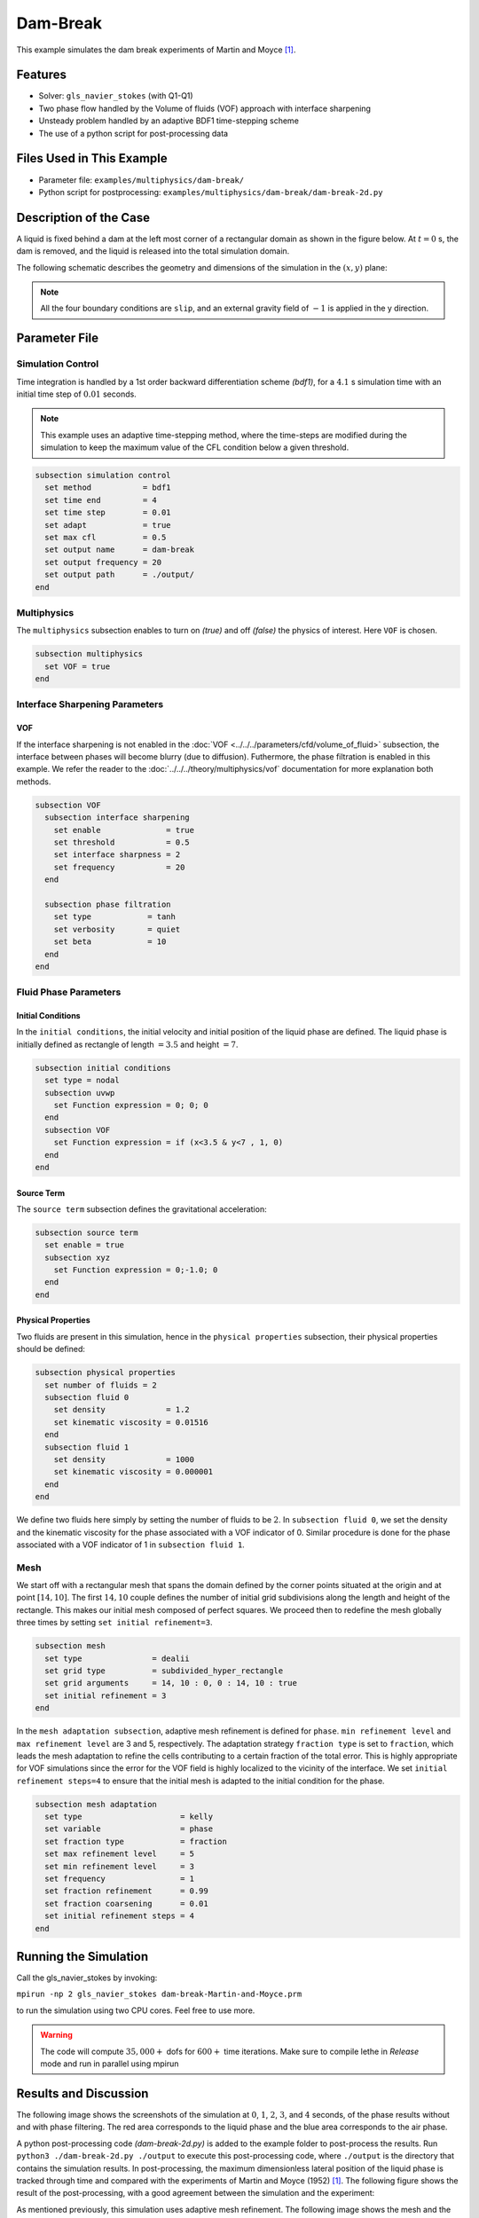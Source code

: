 ==========================
Dam-Break
==========================

This example simulates the dam break experiments of Martin and Moyce `[1] <https://doi.org/10.1098/rsta.1952.0006>`_.


----------------------------------
Features
----------------------------------

- Solver: ``gls_navier_stokes``  (with Q1-Q1)
- Two phase flow handled by the Volume of fluids (VOF) approach with interface sharpening
- Unsteady problem handled by an adaptive BDF1 time-stepping scheme 
- The use of a python script for post-processing data


---------------------------
Files Used in This Example
---------------------------

- Parameter file: ``examples/multiphysics/dam-break/``
- Python script for postprocessing: ``examples/multiphysics/dam-break/dam-break-2d.py``


---------------------------
Description of the Case
---------------------------

A liquid is fixed behind a dam at the left most corner of
a rectangular domain as shown in the figure below.
At :math:`t = 0` s, the dam is removed, and 
the liquid is released into the total simulation domain. 

The following schematic describes the geometry and dimensions of the simulation in the :math:`(x,y)` plane:

.. image:: images/VOF-dam-break-initial-configuration.svg
    :alt: Schematic
    :align: center

.. note:: 
    All the four boundary conditions are ``slip``, and an external 
    gravity field of :math:`-1` is applied in the y direction.


--------------
Parameter File
--------------

Simulation Control
~~~~~~~~~~~~~~~~~~

Time integration is handled by a 1st order backward differentiation scheme 
`(bdf1)`, for a :math:`4.1` s simulation time with an initial 
time step of :math:`0.01` seconds.

.. note::   
    This example uses an adaptive time-stepping method, where the 
    time-steps are modified during the simulation to keep the maximum value of the CFL condition
    below a given threshold.

.. code-block:: text

    subsection simulation control
      set method           = bdf1
      set time end         = 4
      set time step        = 0.01
      set adapt            = true
      set max cfl          = 0.5
      set output name      = dam-break
      set output frequency = 20
      set output path      = ./output/
    end

Multiphysics
~~~~~~~~~~~~

The ``multiphysics`` subsection enables to turn on `(true)` 
and off `(false)` the physics of interest. Here ``VOF`` is chosen.


.. code-block:: text

    subsection multiphysics
      set VOF = true
    end 


Interface Sharpening Parameters
~~~~~~~~~~~~~~~~~~~~~~~~~~~~~~~

VOF
***

If the interface sharpening is not enabled in the :doc:`VOF <../../../parameters/cfd/volume_of_fluid>` subsection, the interface between phases will become blurry (due to diffusion). Futhermore, the phase filtration is enabled in this example. We refer the reader to the :doc:`../../../theory/multiphysics/vof` documentation for more explanation both methods.

.. code-block:: text

    subsection VOF
      subsection interface sharpening
        set enable              = true
        set threshold           = 0.5
        set interface sharpness = 2
        set frequency           = 20
      end

      subsection phase filtration
        set type            = tanh
        set verbosity       = quiet
        set beta            = 10
      end
    end

Fluid Phase Parameters
~~~~~~~~~~~~~~~~~~~~~~

Initial Conditions
******************

In the ``initial conditions``, the initial velocity and initial position
of the liquid phase are defined. The liquid phase is initially 
defined as rectangle of length :math:`= 3.5` and height :math:`= 7`.

.. code-block:: text

    subsection initial conditions
      set type = nodal
      subsection uvwp
        set Function expression = 0; 0; 0
      end
      subsection VOF
        set Function expression = if (x<3.5 & y<7 , 1, 0)
      end
    end

Source Term
***********

The ``source term`` subsection defines the gravitational acceleration:

.. code-block:: text
    
    subsection source term
      set enable = true
      subsection xyz
        set Function expression = 0;-1.0; 0
      end
    end

Physical Properties
*******************

Two fluids are present in this simulation, hence in the ``physical 
properties`` subsection, their physical properties should be defined:


.. code-block:: text

    subsection physical properties
      set number of fluids = 2
      subsection fluid 0
        set density             = 1.2
        set kinematic viscosity = 0.01516
      end
      subsection fluid 1
        set density             = 1000
        set kinematic viscosity = 0.000001
      end
    end

We define two fluids here simply by setting the number of fluids to be :math:`2`.
In ``subsection fluid 0``, we set the density and the kinematic viscosity for the phase associated with a VOF indicator of 0. 
Similar procedure is done for the phase associated with a VOF indicator of 1 in ``subsection fluid 1``.


Mesh
~~~~

We start off with a rectangular mesh that spans the domain defined by the corner points situated at the origin and at point
:math:`[14,10]`. The first :math:`14,10` couple defines the number of initial grid subdivisions along the length and height of the rectangle. 
This makes our initial mesh composed of perfect squares. We proceed then to redefine the mesh globally three times by setting
``set initial refinement=3``. 

.. code-block:: text
        
    subsection mesh
      set type               = dealii
      set grid type          = subdivided_hyper_rectangle
      set grid arguments     = 14, 10 : 0, 0 : 14, 10 : true
      set initial refinement = 3
    end
    
In the ``mesh adaptation subsection``, adaptive mesh refinement is 
defined for ``phase``. ``min refinement level`` and ``max refinement 
level`` are 3 and 5, respectively. The adaptation strategy ``fraction type`` is set to ``fraction``, which leads
the mesh adaptation to refine the cells contributing to a certain fraction of the total error. This is highly
appropriate for VOF simulations since the error for the VOF field is highly localized to the
vicinity of the interface. We set ``initial refinement steps=4`` to ensure that the initial mesh
is adapted to the initial condition for the phase.

.. code-block:: text

    subsection mesh adaptation
      set type                     = kelly
      set variable                 = phase
      set fraction type            = fraction
      set max refinement level     = 5
      set min refinement level     = 3
      set frequency                = 1
      set fraction refinement      = 0.99
      set fraction coarsening      = 0.01
      set initial refinement steps = 4
    end


----------------------
Running the Simulation
----------------------

Call the gls_navier_stokes by invoking:  

``mpirun -np 2 gls_navier_stokes dam-break-Martin-and-Moyce.prm``

to run the simulation using two CPU cores. Feel free to use more.


.. warning:: 
    The code will compute :math:`35,000+` dofs for :math:`600+` time 
    iterations. Make sure to compile lethe in `Release` mode and 
    run in parallel using mpirun 


-----------------------
Results and Discussion
-----------------------

The following image shows the screenshots of the simulation at :math:`0`, :math:`1`, :math:`2`, :math:`3`, and :math:`4` seconds,
of the phase results without and with phase filtering.
The red area corresponds to the liquid phase and the blue area corresponds to the air phase.

.. image:: images/time-series.png
    :alt: time-shots
    :align: center

A python post-processing code `(dam-break-2d.py)` 
is added to the example folder to post-process the results.
Run ``python3 ./dam-break-2d.py ./output`` to execute this 
post-processing code, where ``./output`` is the directory that 
contains the simulation results. In post-processing, the maximum 
dimensionless lateral position of the liquid phase is tracked 
through time and compared with the experiments of Martin and Moyce
(1952) `[1] <https://doi.org/10.1098/rsta.1952.0006>`_. The following figure shows the result of
the post-processing, with a good agreement between the simulation and the experiment:

.. image:: images/xmax-t.png
    :alt: xmax_t
    :align: center


As mentioned previously, this simulation uses adaptive mesh
refinement. The following image shows the mesh and the position of
the interface at :math:`4` s. The mesh refinement detects 
and refines the meshes on the interface.

.. image:: images/refinement.png
    :alt: refinement
    :align: center


----------------------------
References
----------------------------

`[1] <https://doi.org/10.1098/rsta.1952.0006>`_ J. C. Martin *et al.*, “Part IV. An experimental study of the collapse of liquid columns on a rigid horizontal plane,” *Philos. Trans. R. Soc. Lond. Ser. Math. Phys. Sci.*, vol. 244, no. 882, pp. 312–324, Mar. 1952, doi: 10.1098/rsta.1952.0006.